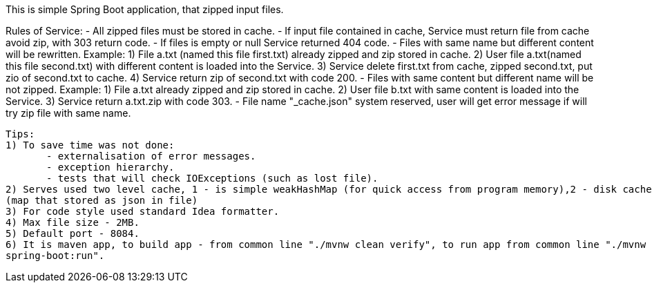 This is simple Spring Boot application, that zipped input files.

Rules of Service:
 - All zipped files must be stored in cache.
 - If input file сontained in cache, Service must return file from cache avoid zip, with 303 return code.
 - If files is empty or null Service returned 404 code.
 - Files with same name but different content will be rewritten.
      Example: 1) File a.txt (named this file first.txt) already zipped and zip stored in cache.
               2) User file a.txt(named this file second.txt) with different content is loaded into the Service.
               3) Service delete first.txt from cache, zipped second.txt, put zio of second.txt to cache.
               4) Service return zip of second.txt with code 200.
 - Files with same content but different name will be not zipped.
      Example: 1) File a.txt already zipped and zip stored in cache.
               2) User file b.txt with same content is loaded into the Service.
               3) Service return a.txt.zip with code 303.
 - File name "_cache.json" system reserved, user will get error message if will try zip file with same name.

 Tips:
 1) To save time was not done:
        - externalisation of error messages.
        - exception hierarchy.
        - tests that will check IOExceptions (such as lost file).
 2) Serves used two level cache, 1 - is simple weakHashMap (for quick access from program memory),2 - disk cache
 (map that stored as json in file)
 3) For code style used standard Idea formatter.
 4) Max file size - 2MB.
 5) Default port - 8084.
 6) It is maven app, to build app - from common line "./mvnw clean verify", to run app from common line "./mvnw
 spring-boot:run".
